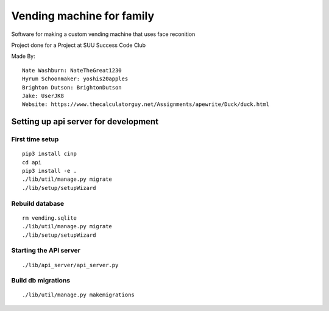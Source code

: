 Vending machine for family
==========================

Software for making a custom vending machine that uses face reconition

Project done for a Project at SUU Success Code Club

Made By::

  Nate Washburn: NateTheGreat1230
  Hyrum Schoonmaker: yoshis20apples
  Brighton Dutson: BrightonDutson
  Jake: UserJK8
  Website: https://www.thecalculatorguy.net/Assignments/apewrite/Duck/duck.html


Setting up api server for development
-------------------------------------

First time setup
~~~~~~~~~~~~~~~~

::

  pip3 install cinp
  cd api
  pip3 install -e .
  ./lib/util/manage.py migrate
  ./lib/setup/setupWizard

Rebuild database
~~~~~~~~~~~~~~~~

::

  rm vending.sqlite
  ./lib/util/manage.py migrate
  ./lib/setup/setupWizard


Starting the API server
~~~~~~~~~~~~~~~~~~~~~~~

::

  ./lib/api_server/api_server.py


Build db migrations
~~~~~~~~~~~~~~~~~~~

::

  ./lib/util/manage.py makemigrations
